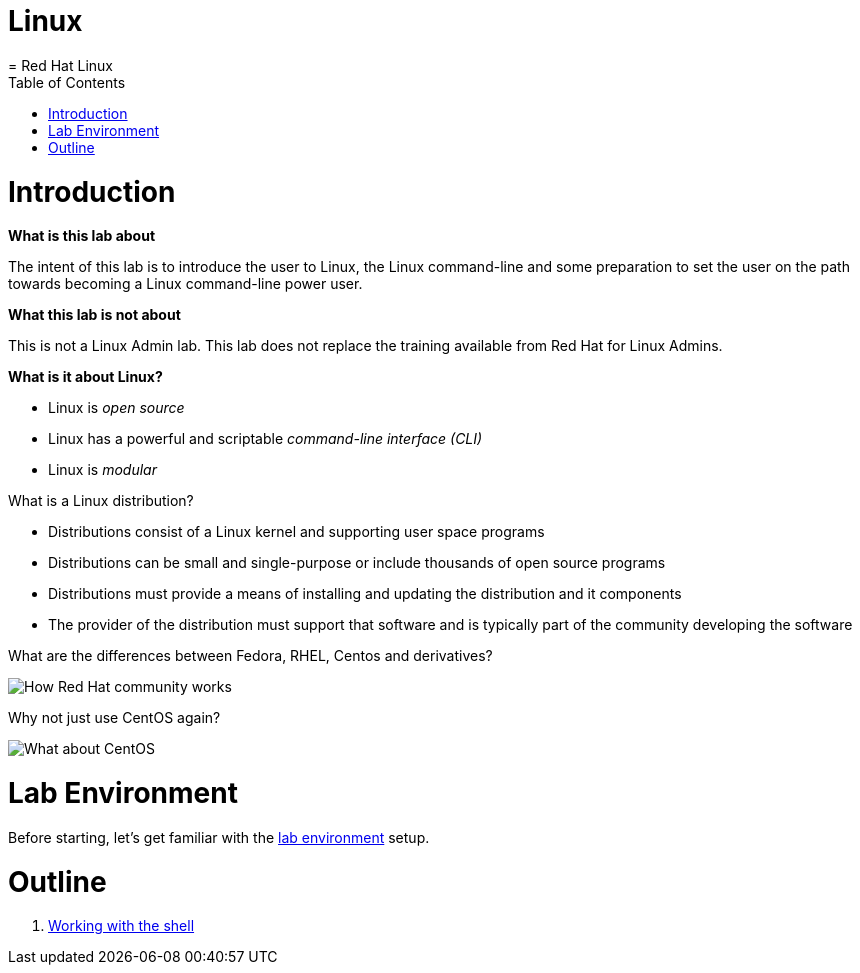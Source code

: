 # Linux
= Red Hat Linux
:toc:
:toc-placement!:

toc::[]

# Introduction

*What is this lab about*

The intent of this lab is to introduce the user to Linux, the Linux command-line and some preparation to set the user on the path towards becoming a Linux command-line power user.

*What this lab is not about*

This is not a Linux Admin lab.  This lab does not replace the training available from Red Hat for Linux Admins.

*What is it about Linux?*

* Linux is _open source_
* Linux has a powerful and scriptable _command-line interface_ _(CLI)_
* Linux is _modular_

What is a Linux distribution?

* Distributions consist of a Linux kernel and supporting user space programs
* Distributions can be small and single-purpose or include thousands of open source programs
* Distributions must provide a means of installing and updating the distribution and it components
* The provider of the distribution must support that software and is typically part of the community developing the software

What are the differences between Fedora, RHEL, Centos and derivatives?

image::./images/red-hat-linux.png[How Red Hat community works]

Why not just use CentOS again?

image::./images/centos.png[What about CentOS]

# Lab Environment

Before starting, let's get familiar with the link:lab-environment.adoc[lab environment] setup.

# Outline

. link:./1shell.adoc[Working with the shell]

